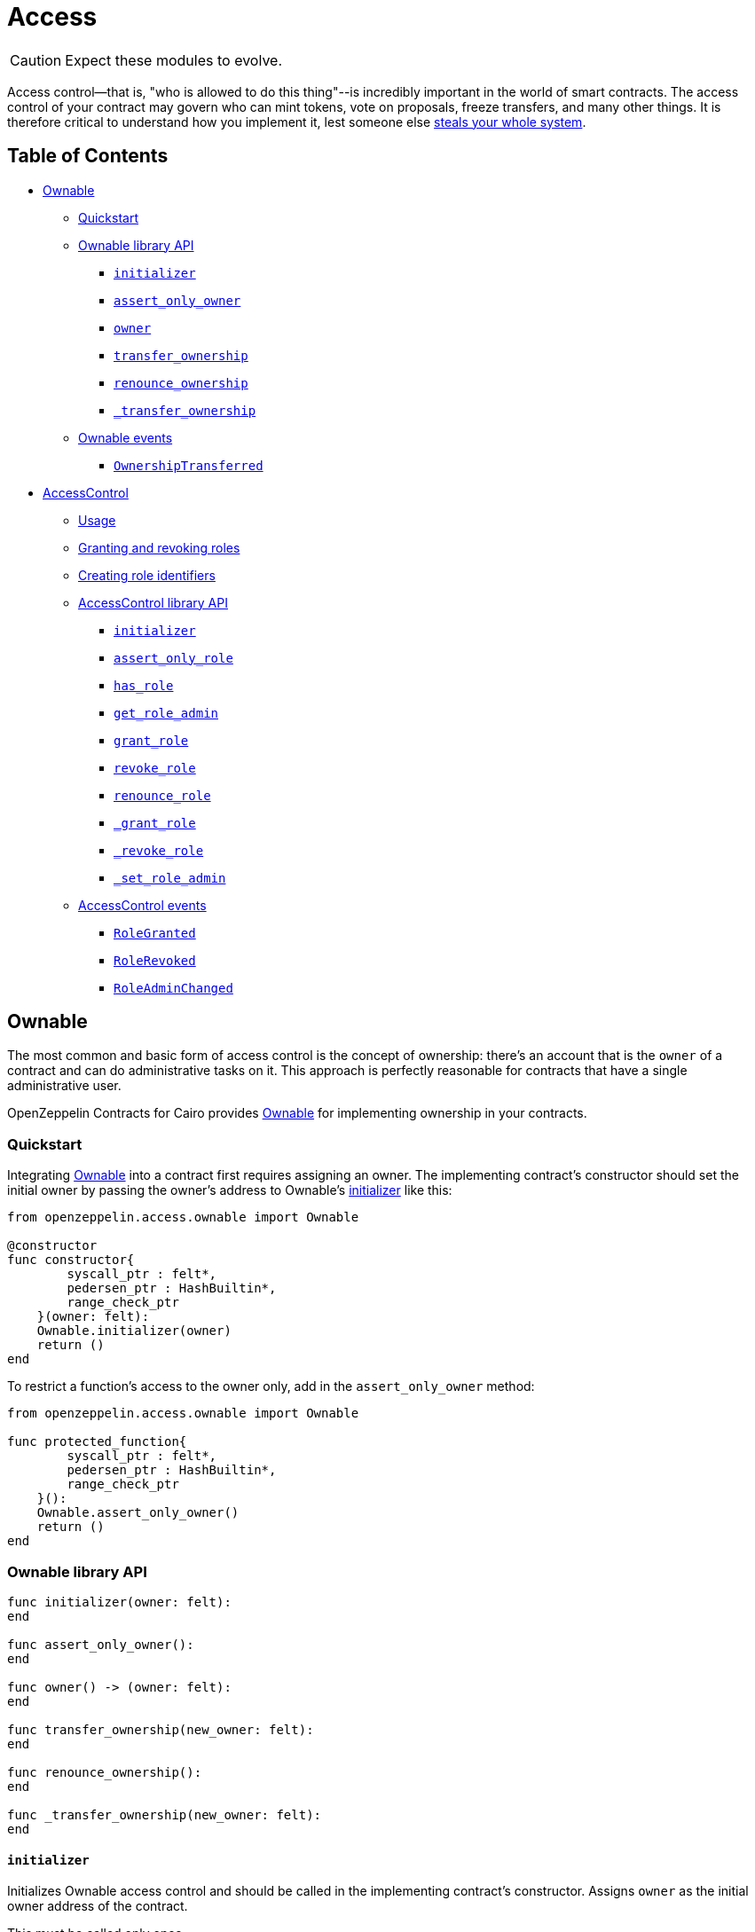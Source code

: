 = Access

CAUTION: Expect these modules to evolve.

Access control--that is, "who is allowed to do this thing"--is incredibly important in the world of smart contracts.
The access control of your contract may govern who can mint tokens, vote on proposals, freeze transfers, and many other things.
It is therefore critical to understand how you implement it, lest someone else https://blog.openzeppelin.com/on-the-parity-wallet-multisig-hack-405a8c12e8f7/[steals your whole system].

== Table of Contents

* <<ownable,Ownable>>
 ** <<quickstart,Quickstart>>
 ** <<ownable-library-api,Ownable library API>>
  *** <<initializer,`initializer`>>
  *** <<assert_only_owner,`assert_only_owner`>>
  *** <<owner,`owner`>>
  *** <<transfer_ownership,`transfer_ownership`>>
  *** <<renounce_ownership,`renounce_ownership`>>
  *** <<transfer-ownership-internal,`_transfer_ownership`>>
 ** <<ownable-events,Ownable events>>
  *** <<ownershiptransferred,`OwnershipTransferred`>>
* <<accesscontrol,AccessControl>>
 ** <<usage,Usage>>
 ** <<granting-and-revoking-roles,Granting and revoking roles>>
 ** <<creating-role-identifiers,Creating role identifiers>>
 ** <<accesscontrol-library-api,AccessControl library API>>
  *** <<initializer-accesscontrol,`initializer`>>
  *** <<assert_only_role,`assert_only_role`>>
  *** <<has_role,`has_role`>>
  *** <<get_role_admin,`get_role_admin`>>
  *** <<grant_role,`grant_role`>>
  *** <<revoke_role,`revoke_role`>>
  *** <<renounce_role,`renounce_role`>>
  *** <<grantrole-internal,`_grant_role`>>
  *** <<revokerole-internal,`_revoke_role`>>
  *** <<setroleadmin,`_set_role_admin`>>
 ** <<accesscontrol-events,AccessControl events>>
  *** <<rolegranted,`RoleGranted`>>
  *** <<rolerevoked,`RoleRevoked`>>
  *** <<roleadminchanged,`RoleAdminChanged`>>

== Ownable

The most common and basic form of access control is the concept of ownership: there's an account that is the `owner` of a contract and can do administrative tasks on it.
This approach is perfectly reasonable for contracts that have a single administrative user.

OpenZeppelin Contracts for Cairo provides link:../src/openzeppelin/access/ownable.cairo[Ownable] for implementing ownership in your contracts.

=== Quickstart

Integrating link:../src/openzeppelin/access/ownable.cairo[Ownable] into a contract first requires assigning an owner.
The implementing contract's constructor should set the initial owner by passing the owner's address to Ownable's <<initializer,initializer>> like this:

[,cairo]
----
from openzeppelin.access.ownable import Ownable

@constructor
func constructor{
        syscall_ptr : felt*,
        pedersen_ptr : HashBuiltin*,
        range_check_ptr
    }(owner: felt):
    Ownable.initializer(owner)
    return ()
end
----

To restrict a function's access to the owner only, add in the `assert_only_owner` method:

[,cairo]
----
from openzeppelin.access.ownable import Ownable

func protected_function{
        syscall_ptr : felt*,
        pedersen_ptr : HashBuiltin*,
        range_check_ptr
    }():
    Ownable.assert_only_owner()
    return ()
end
----

=== Ownable library API

[.hljs-theme-light.nopaddingq,cairo]
----
func initializer(owner: felt):
end

func assert_only_owner():
end

func owner() -> (owner: felt):
end

func transfer_ownership(new_owner: felt):
end

func renounce_ownership():
end

func _transfer_ownership(new_owner: felt):
end
----

==== `initializer`

Initializes Ownable access control and should be called in the implementing contract's constructor.
Assigns `owner` as the initial owner address of the contract.

This must be called only once.

Parameters:

[,cairo]
----
owner: felt
----

Returns:

None.

==== `assert_only_owner`

Reverts if called by any account other than the owner.

Parameters:

None.

Returns:

None.

==== `owner`

Returns the address of the current owner.

Parameters:

None.

Returns:

[,cairo]
----
owner: felt
----

==== `transfer_ownership`

Transfers ownership of the contract to a new account (`new_owner`).
Can only be called by the current owner.

Emits a <<ownershiptransferred,`OwnershipTransferred`>> event.

Parameters:

[,cairo]
----
new_owner: felt
----

Returns:

None.

==== `renounce_ownership`

Leaves the contract without owner.
It will not be possible to call functions with `assert_only_owner` anymore.
Can only be called by the current owner.

Emits a <<ownershiptransferred,`OwnershipTransferred`>> event.

Parameters:

None.

Returns:

None.

[#transfer-ownership-internal]
==== `_transfer_ownership`

Transfers ownership of the contract to a new account (`new_owner`).
link:./Extensibility.md#the-pattern[`internal`] function without access restriction.

Emits a <<ownershiptransferred,`OwnershipTransferred`>> event.

Parameters:

[,cairo]
----
new_owner: felt
----

Returns:

None.

=== Ownable events

[,cairo]
----
func OwnershipTransferred(previousOwner: felt, newOwner: felt):
end
----

==== OwnershipTransferred

Emitted when ownership of a contract is transferred from `previousOwner` to `newOwner`.

Parameters:

[,cairo]
----
previousOwner: felt
newOwner: felt
----

== AccessControl

While the simplicity of ownership can be useful for simple systems or quick prototyping, different levels of authorization are often needed.
You may want for an account to have permission to ban users from a system, but not create new tokens.
https://en.wikipedia.org/wiki/Role-based_access_control[Role-Based Access Control (RBAC)] offers flexibility in this regard.

In essence, we will be defining multiple roles, each allowed to perform different sets of actions.
An account may have, for example, 'moderator', 'minter' or 'admin' roles, which you will then check for instead of simply using <<assert_only_owner,assert_only_owner>>.
This check can be enforced through <<assert_only_role,assert_only_role>>.
Separately, you will be able to define rules for how accounts can be granted a role, have it revoked, and more.

Most software uses access control systems that are role-based: some users are regular users, some may be supervisors or managers, and a few will often have administrative privileges.

=== Usage

For each role that you want to define, you will create a new _role identifier_ that is used to grant, revoke, and check if an account has that role (see <<creating-role-identifiers,Creating role identifiers>> for information on creating identifiers).

Here's a simple example of implementing `AccessControl` on a portion of an link:../src/openzeppelin/token/erc20/ERC20.cairo[ERC20 token contract] which defines and sets the 'minter' role:

[,cairo]
----
from openzeppelin.token.erc20.library import ERC20

from openzeppelin.access.accesscontrol import AccessControl


const MINTER_ROLE = 0x4f96f87f6963bb246f2c30526628466840c642dc5c50d5a67777c6cc0e44ab5

@constructor
func constructor{
        syscall_ptr: felt*,
        pedersen_ptr: HashBuiltin*,
        range_check_ptr
    }(
        name: felt,
        symbol: felt,
        decimals: felt,
        minter: felt
    ):
    ERC20.initializer(name, symbol, decimals)
    AccessControl.initializer()
    AccessControl._grant_role(MINTER_ROLE, minter)
    return ()
end

@external
func mint{
        syscall_ptr: felt*,
        pedersen_ptr: HashBuiltin*,
        range_check_ptr
    }(to: felt, amount: Uint256):
    AccessControl.assert_only_role(MINTER_ROLE)
    ERC20._mint(to, amount)
    return ()
end
----

CAUTION: Make sure you fully understand how <<accesscontrol,AccessControl>> works before using it on your system, or copy-pasting the examples from this guide.

While clear and explicit, this isn't anything we wouldn't have been able to achieve with <<ownable,Ownable>>.
Indeed, where `AccessControl` shines is in scenarios where granular permissions are required, which can be implemented by defining _multiple_ roles.

Let's augment our ERC20 token example by also defining a 'burner' role, which lets accounts destroy tokens, and by using `assert_only_role`:

[,cairo]
----
from openzeppelin.token.erc20.library import ERC20

from openzeppelin.access.accesscontrol import AccessControl


const MINTER_ROLE = 0x4f96f87f6963bb246f2c30526628466840c642dc5c50d5a67777c6cc0e44ab5
const BURNER_ROLE = 0x7823a2d975ffa03bed39c38809ec681dc0ae931ebe0048c321d4a8440aed509

@constructor
func constructor{
        syscall_ptr: felt*,
        pedersen_ptr: HashBuiltin*,
        range_check_ptr
    }(
        name: felt,
        symbol: felt,
        decimals: felt,
        minter: felt,
        burner: felt
    ):
    ERC20.initializer(name, symbol, decimals)
    AccessControl.initializer()
    AccessControl._grant_role(MINTER_ROLE, minter)
    AccessControl._grant_role(BURNER_ROLE, burner)
    return ()
end

@external
func mint{
        syscall_ptr: felt*,
        pedersen_ptr: HashBuiltin*,
        range_check_ptr
    }(to: felt, amount: Uint256):
    AccessControl.assert_only_role(MINTER_ROLE)
    ERC20._mint(to, amount)
    return ()
end

@external
func burn{
        syscall_ptr: felt*,
        pedersen_ptr: HashBuiltin*,
        range_check_ptr
    }(from_: felt, amount: Uint256):
    AccessControl.assert_only_role(BURNER_ROLE)
    ERC20._burn(from_, amount)
    return ()
end
----

So clean!
By splitting concerns this way, more granular levels of permission may be implemented than were possible with the simpler ownership approach to access control.
Limiting what each component of a system is able to do is known as the https://en.wikipedia.org/wiki/Principle_of_least_privilege[principle of least privilege], and is a good security practice.
Note that each account may still have more than one role, if so desired.

=== Granting and revoking roles

The ERC20 token example above uses `_grant_role`, an link:./Extensibility.md#the-pattern[`internal`] function that is useful when programmatically assigning roles (such as during construction).
But what if we later want to grant the 'minter' role to additional accounts?

By default, *accounts with a role cannot grant it or revoke it from other accounts*: all having a role does is making the `assert_only_role` check pass.
To grant and revoke roles dynamically, you will need help from the role's _admin_.

Every role has an associated admin role, which grants permission to call the `grant_role` and `revoke_role` functions.
A role can be granted or revoked by using these if the calling account has the corresponding admin role.
Multiple roles may have the same admin role to make management easier.
A role's admin can even be the same role itself, which would cause accounts with that role to be able to also grant and revoke it.

This mechanism can be used to create complex permissioning structures resembling organizational charts, but it also provides an easy way to manage simpler applications.
`AccessControl` includes a special role with the role identifier of `0`, called `DEFAULT_ADMIN_ROLE`, which acts as the *default admin role for all roles*.
An account with this role will be able to manage any other role, unless `_set_role_admin` is used to select a new admin role.

Let's take a look at the ERC20 token example, this time taking advantage of the default admin role:

[,cairo]
----
from openzeppelin.token.erc20.library import ERC20

from openzeppelin.access.accesscontrol import AccessControl

from openzeppelin.utils.constants import DEFAULT_ADMIN_ROLE


const MINTER_ROLE = 0x4f96f87f6963bb246f2c30526628466840c642dc5c50d5a67777c6cc0e44ab5
const BURNER_ROLE = 0x7823a2d975ffa03bed39c38809ec681dc0ae931ebe0048c321d4a8440aed509

@constructor
func constructor{
        syscall_ptr: felt*,
        pedersen_ptr: HashBuiltin*,
        range_check_ptr
    }(
        name: felt,
        symbol: felt,
        decimals: felt,
        admin: felt,
    ):
    ERC20.initializer(name, symbol, decimals)
    AccessControl.initializer()

    AccessControl._grant_role(DEFAULT_ADMIN_ROLE, admin)
    return ()
end

@external
func mint{
        syscall_ptr: felt*,
        pedersen_ptr: HashBuiltin*,
        range_check_ptr
    }(to: felt, amount: Uint256):
    AccessControl.assert_only_role(MINTER_ROLE)
    ERC20._mint(to, amount)
    return ()
end

@external
func burn{
        syscall_ptr: felt*,
        pedersen_ptr: HashBuiltin*,
        range_check_ptr
    }(from_: felt, amount: Uint256):
    AccessControl.assert_only_role(BURNER_ROLE)
    ERC20._burn(from_, amount)
    return ()
end
----

Note that, unlike the previous examples, no accounts are granted the 'minter' or 'burner' roles.
However, because those roles' admin role is the default admin role, and that role was granted to the 'admin', that same account can call `grant_role` to give minting or burning permission, and `revoke_role` to remove it.

Dynamic role allocation is often a desirable property, for example in systems where trust in a participant may vary over time.
It can also be used to support use cases such as https://en.wikipedia.org/wiki/Know_your_customer[KYC], where the list of role-bearers may not be known up-front, or may be prohibitively expensive to include in a single transaction.

The following example uses the link:../tests/mocks/AccessControl.cairo[AccessControl mock contract] which exposes the role management functions.
To grant and revoke roles in Python, for example:

[,python]
----
MINTER_ROLE = 0x4f96f87f6963bb246f2c30526628466840c642dc5c50d5a67777c6cc0e44ab5
BURNER_ROLE = 0x7823a2d975ffa03bed39c38809ec681dc0ae931ebe0048c321d4a8440aed509

# grants MINTER_ROLE and BURNER_ROLE to account1 and account2 respectively
await signer.send_transactions(
    admin, [
        (accesscontrol.contract_address, 'grantRole', [MINTER_ROLE, account1.contract_address]),
        (accesscontrol.contract_address, 'grantRole', [BURNER_ROLE, account2.contract_address])
    ]
)

# revokes MINTER_ROLE from account1
await signer.send_transaction(
    admin,
    accesscontrol.contract_address,
    'revokeRole',
    [MINTER_ROLE, account1.contract_address]
)
----

=== Creating role identifiers

In the Solidity implementation of AccessControl, contracts generally refer to the https://docs.soliditylang.org/en/latest/units-and-global-variables.html?highlight=keccak256#mathematical-and-cryptographic-functions[keccak256 hash] of a role as the role identifier.
For example:

[,solidity]
----
bytes32 public constant SOME_ROLE = keccak256("SOME_ROLE")
----

These identifiers take up 32 bytes (256 bits).

Cairo field elements store a maximum of 252 bits.
Even further, a declared _constant_ field element in a StarkNet contract stores even less (see https://github.com/starkware-libs/cairo-lang/blob/167b28bcd940fd25ea3816204fa882a0b0a49603/src/starkware/cairo/lang/cairo_constants.py#L1[cairo_constants]).
With this discrepancy, this library maintains an agnostic stance on how contracts should create identifiers.
Some ideas to consider:

* using the first or last 251 bits of keccak256 hash digests
* using Cairo's https://github.com/starkware-libs/cairo-lang/blob/master/src/starkware/cairo/common/hash.cairo[hash2]

=== AccessControl library API

[,cairo]
----
func initializer():
end

func assert_only_role(role: felt):
end

func has_role(role: felt, user: felt) -> (has_role: felt):
end

func get_role_admin(role: felt) -> (admin: felt):
end

func grant_role(role: felt, user: felt):
end

func revoke_role(role: felt, user: felt):
end

func renounce_role(role: felt, user: felt):
end

func _grant_role(role: felt, user: felt):
end

func _revoke_role(role: felt, user: felt):
end

func _set_role_admin(role: felt, admin_role: felt):
end
----

[#initializer-accesscontrol]
==== `initializer`

Initializes AccessControl and should be called in the implementing contract's constructor.

This must only be called once.

Parameters:

None.

Returns:

None.

==== `assert_only_role`

Checks that an account has a specific role.
Reverts with a message including the required role.

Parameters:

[,cairo]
----
role: felt
----

Returns:

None.

==== has_role

Returns `TRUE` if `user` has been granted `role`, `FALSE` otherwise.

Parameters:

[,cairo]
----
role: felt
user: felt
----

Returns:

[,cairo]
----
has_role: felt
----

==== `get_role_admin`

Returns the admin role that controls `role`.
See <<grant_role,grant_role>> and <<revoke_role,revoke_role>>.

To change a role's admin, use <<_set_role_admin,_set_role_admin>>.

Parameters:

[,cairo]
----
role: felt
----

Returns:

[,cairo]
----
admin: felt
----

==== `grant_role`

Grants `role` to `user`.

If `user` had not been already granted `role`, emits a <<rolegranted,RoleGranted>> event.

Requirements:

* the caller must have ``role``'s admin role.

Parameters:

[,cairo]
----
role: felt
user: felt
----

Returns:

None.

==== `revoke_role`

Revokes `role` from `user`.

If `user` had been granted `role`, emits a <<rolerevoked,RoleRevoked>> event.

Requirements:

* the caller must have ``role``'s admin role.

Parameters:

[,cairo]
----
role: felt
user: felt
----

Returns:

None.

==== `renounce_role`

Revokes `role` from the calling `user`.

Roles are often managed via <<grant_role,grant_role>> and <<revoke_role,revoke_role>>: this function's purpose is to provide a mechanism for accounts to lose their privileges if they are compromised (such as when a trusted device is misplaced).

If the calling `user` had been revoked `role`, emits a <<rolerevoked,RoleRevoked>> event.

Requirements:

* the caller must be `user`.

Parameters:

[,cairo]
----
role: felt
user: felt
----

Returns:

None.

[#grantrole-internal]
==== `_grant_role`

Grants `role` to `user`.

link:./Extensibility.md#the-pattern[`internal`] function without access restriction.

Emits a <<rolegranted,RoleGranted>> event.

Parameters:

[,cairo]
----
role: felt
user: felt
----

Returns:

None.

[#revokerole-internal]
==== `_revoke_role`

Revokes `role` from `user`.

link:./Extensibility.md#the-pattern[`internal`] function without access restriction.

Emits a <<rolerevoked,RoleRevoked>> event.

Parameters:

[,cairo]
----
role: felt
user: felt
----

Returns:

None.

[#setroleadmin]
==== `_set_role_admin`

link:./Extensibility.md#the-pattern[`internal`] function that sets `admin_role` as ``role``'s admin role.

Emits a <<roleadminchanged,RoleAdminChanged>> event.

Parameters:

[,cairo]
----
role: felt
admin_role: felt
----

Returns:

None.

=== AccessControl events

[,cairo]
----
func RoleGranted(role: felt, account: felt, sender: felt):
end

func RoleRevoked(role: felt, account: felt, sender: felt):
end

func RoleAdminChanged(
    role: felt,
    previousAdminRole: felt,
    newAdminRole: felt
  ):
end
----

==== `RoleGranted`

Emitted when `account` is granted `role`.

`sender` is the account that originated the contract call, an admin role bearer.

Parameters:

[,cairo]
----
role: felt
account: felt
sender: felt
----

==== `RoleRevoked`

Emitted when account is revoked role.

`sender` is the account that originated the contract call:

* if using <<revoke_role,revoke_role>>, it is the admin role bearer
* if using <<renounce_role,renounce_role>>, it is the role bearer (i.e.
`account`).

[,cairo]
----
role: felt
account: felt
sender: felt
----

==== `RoleAdminChanged`

Emitted when `newAdminRole` is set as ``role``'s admin role, replacing `previousAdminRole`

`DEFAULT_ADMIN_ROLE` is the starting admin for all roles, despite `RoleAdminChanged` not being emitted signaling this.

[,cairo]
----
role: felt
previousAdminRole: felt
newAdminRole: felt
----
